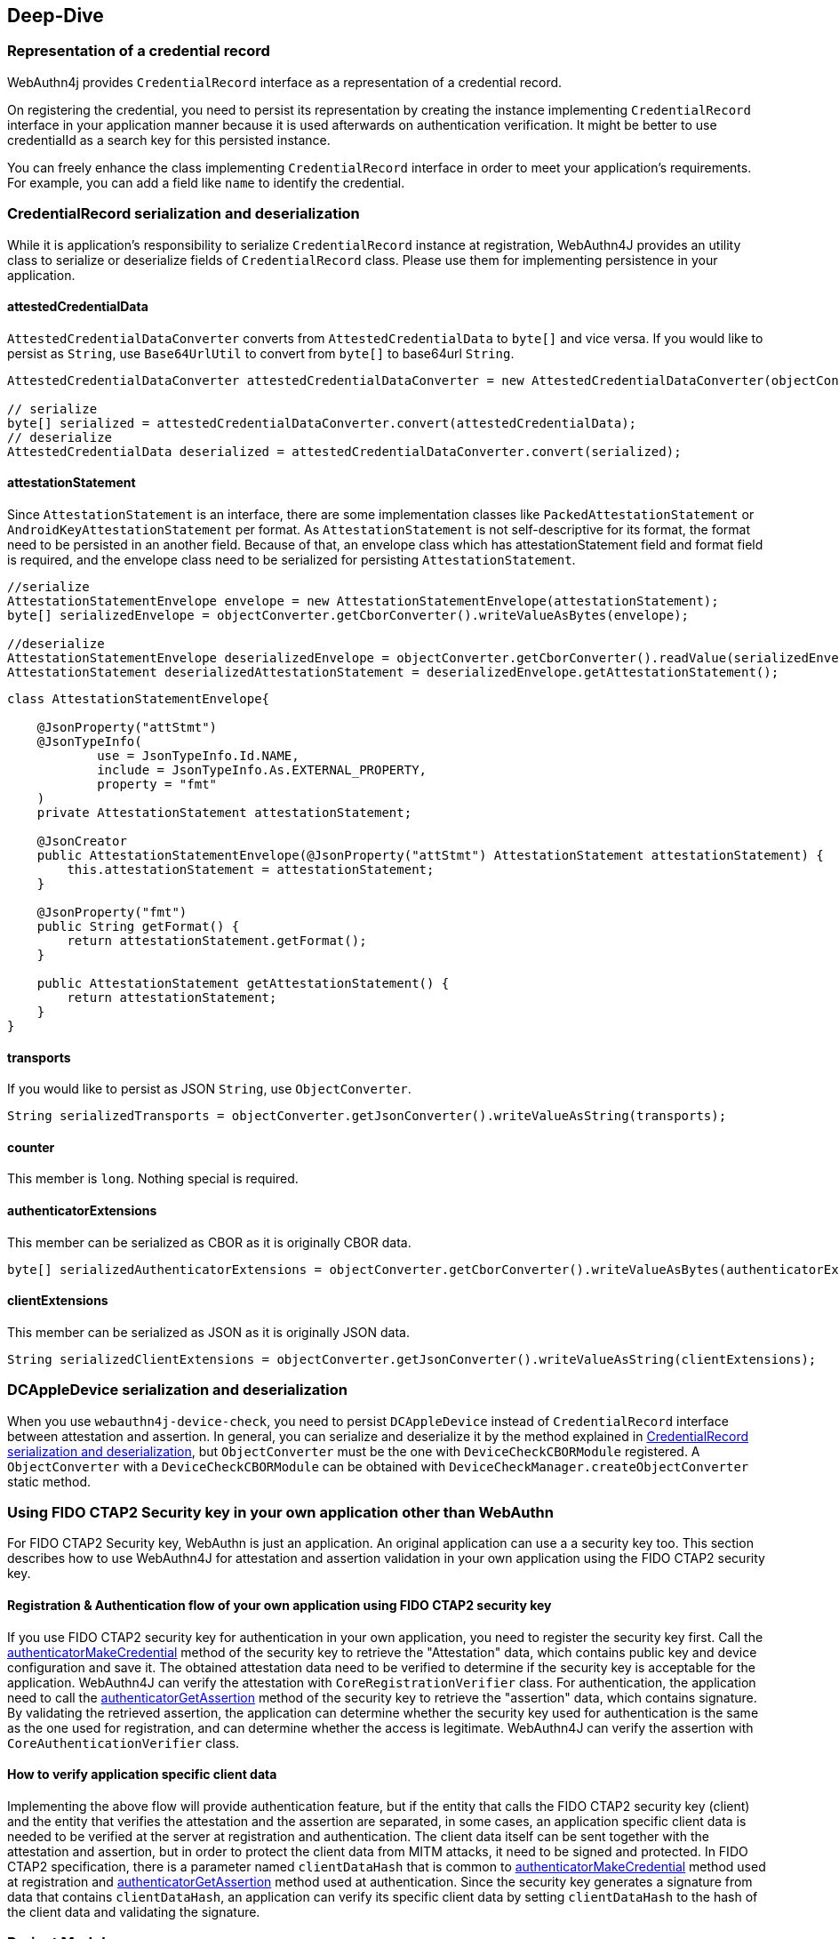 == Deep-Dive

=== Representation of a credential record

WebAuthn4j provides `CredentialRecord` interface as a representation of a credential record.

On registering the credential, you need to persist its representation by creating the instance implementing
`CredentialRecord` interface in your application manner because it is used afterwards on authentication verification.
It might be better to use credentialId as a search key for this persisted instance.

You can freely enhance the class implementing `CredentialRecord` interface in order to meet your application's requirements.
For example, you can add a field like `name` to identify the credential.

=== CredentialRecord serialization and deserialization

While it is application's responsibility to serialize `CredentialRecord` instance at registration, WebAuthn4J provides an utility class to serialize or deserialize fields of `CredentialRecord` class.
Please use them for implementing persistence in your application.

==== attestedCredentialData

`AttestedCredentialDataConverter` converts from `AttestedCredentialData` to `byte[]` and vice versa.
If you would like to persist as `String`, use `Base64UrlUtil` to convert from `byte[]` to base64url `String`.

[source,java]
----
AttestedCredentialDataConverter attestedCredentialDataConverter = new AttestedCredentialDataConverter(objectConverter);

// serialize
byte[] serialized = attestedCredentialDataConverter.convert(attestedCredentialData);
// deserialize
AttestedCredentialData deserialized = attestedCredentialDataConverter.convert(serialized);
----

==== attestationStatement

Since `AttestationStatement` is an interface, there are some implementation classes like `PackedAttestationStatement` or `AndroidKeyAttestationStatement` per format.
As `AttestationStatement` is not self-descriptive for its format, the format need to be persisted in an another field.
Because of that, an envelope class which has attestationStatement field and format field is required, and the envelope class need to be serialized for persisting `AttestationStatement`.

[source,java]
----
//serialize
AttestationStatementEnvelope envelope = new AttestationStatementEnvelope(attestationStatement);
byte[] serializedEnvelope = objectConverter.getCborConverter().writeValueAsBytes(envelope);

//deserialize
AttestationStatementEnvelope deserializedEnvelope = objectConverter.getCborConverter().readValue(serializedEnvelope, AttestationStatementEnvelope.class);
AttestationStatement deserializedAttestationStatement = deserializedEnvelope.getAttestationStatement();
----

[source,java]
----
class AttestationStatementEnvelope{

    @JsonProperty("attStmt")
    @JsonTypeInfo(
            use = JsonTypeInfo.Id.NAME,
            include = JsonTypeInfo.As.EXTERNAL_PROPERTY,
            property = "fmt"
    )
    private AttestationStatement attestationStatement;

    @JsonCreator
    public AttestationStatementEnvelope(@JsonProperty("attStmt") AttestationStatement attestationStatement) {
        this.attestationStatement = attestationStatement;
    }

    @JsonProperty("fmt")
    public String getFormat() {
        return attestationStatement.getFormat();
    }

    public AttestationStatement getAttestationStatement() {
        return attestationStatement;
    }
}
----

==== transports

If you would like to persist as JSON `String`, use `ObjectConverter`.

[source,java]
----
String serializedTransports = objectConverter.getJsonConverter().writeValueAsString(transports);
----

==== counter

This member is `long`.
Nothing special is required.

==== authenticatorExtensions

This member can be serialized as CBOR as it is originally CBOR data.

[source,java]
----
byte[] serializedAuthenticatorExtensions = objectConverter.getCborConverter().writeValueAsBytes(authenticatorExtensions);
----

==== clientExtensions

This member can be serialized as JSON as it is originally JSON data.

[source,java]
----
String serializedClientExtensions = objectConverter.getJsonConverter().writeValueAsString(clientExtensions);
----

=== DCAppleDevice serialization and deserialization

When you use `webauthn4j-device-check`, you need to persist `DCAppleDevice` instead of `CredentialRecord` interface between attestation and assertion.
In general, you can serialize and deserialize it by the method explained in <<CredentialRecord serialization and deserialization>>, but `ObjectConverter` must be the one with `DeviceCheckCBORModule` registered.
A `ObjectConverter` with a `DeviceCheckCBORModule` can be obtained with `DeviceCheckManager.createObjectConverter` static method.

=== Using FIDO CTAP2 Security key in your own application other than WebAuthn

For FIDO CTAP2 Security key, WebAuthn is just an application.
An original application can use a a security key too.
This section describes how to use WebAuthn4J for attestation and assertion validation in your own application using the FIDO CTAP2 security key.

==== Registration & Authentication flow of your own application using FIDO CTAP2 security key

If you use FIDO CTAP2 security key for authentication in your own application, you need to register the security key first.
Call the https://fidoalliance.org/specs/fido2/fido-client-to-authenticator-protocol-v2.1-rd-20191217.html#authenticatorMakeCredential[authenticatorMakeCredential] method of the security key to retrieve the "Attestation" data, which contains public key and device configuration and save it.
The obtained attestation data need to be verified to determine if the security key is acceptable for the application.
WebAuthn4J can verify the attestation with `CoreRegistrationVerifier` class.
For authentication, the application need to call the  https://fidoalliance.org/specs/fido2/fido-client-to-authenticator-protocol-v2.1-rd-20191217.html#authenticatorGetAssertion[authenticatorGetAssertion] method of the security key to retrieve the "assertion" data, which contains signature.
By validating the retrieved assertion, the application can determine whether the security key used for authentication is the same as the one used for registration, and can determine whether the access is legitimate.
WebAuthn4J can verify the assertion with `CoreAuthenticationVerifier` class.

==== How to verify application specific client data

Implementing the above flow will provide authentication feature, but if the entity that calls the FIDO CTAP2 security key (client) and the entity that verifies the attestation and the assertion are separated, in some cases, an application specific client data is needed to be verified at the server at registration and authentication.
The client data itself can be sent together with the attestation and assertion, but in order to protect the client data from MITM attacks, it need to be signed and protected.
In FIDO CTAP2 specification, there is a parameter named `clientDataHash` that is common to https://fidoalliance.org/specs/fido2/fido-client-to-authenticator-protocol-v2.1-rd-20191217.html#authenticatorMakeCredential[authenticatorMakeCredential] method used at registration and https://fidoalliance.org/specs/fido2/fido-client-to-authenticator-protocol-v2.1-rd-20191217.html#authenticatorGetAssertion[authenticatorGetAssertion] method used at authentication.
Since the security key generates a signature from data that contains `clientDataHash`, an application can verify its specific client data by setting `clientDataHash` to the hash of the client data and validating the signature.

=== Project Modules

WebAuthn4J consists of the following four modules.

==== Core: webauthn4j-core.jar

Provides core features for WebAuthn attestation and assertion verification.

==== Metadata: webauthn4j-metadata.jar

Provides additional features regarding FIDO Metadata Service.

==== Core-Async: webauthn4j-core-async.jar

Provides async variant of core features for WebAuthn attestation and assertion verification.
Since this module is in experimental status, the included classes don't follow semantic versioning and the design may change even though it is public.

==== Metadata-Async: webauthn4j-metadata-async.jar

Provides async variant of additional features regarding FIDO Metadata Service.
Since this module is in experimental status, the included classes don't follow semantic versioning and the design may change even though it is public.

==== Device-Check: webauthn4j-device-check.jar

Provides core features for Apple App Attest attestation and assertion verification.

==== Test: webauthn4j-test.jar

Internal library for WebAuthn4J testing.
The included classes don't follow semantic versioning and the design may be changed even though it is public.

==== Util: webauthn4j-util.jar

Contains utility classes used in WebAuthn4J library.

=== Custom converter implementation

WebAuthn4J uses Jackson library for JSON and CBOR serialization and deserialization.
If you would like to custom serialization or deserialization, register custom serializer or deserializer to the underlying Jackson `ObjectMapper`.

==== Custom converter registration

Since WebAuthn4J wraps `ObjectMapper` with `ObjectConverter`, inject your customized `ObjectMapper` through `ObjectConverter`
constructor and specify the `ObjectConverter` instance to the `WebAuthnManager` instance creation parameter.

=== Custom validator implementation

WebAuthn4J can add custom validator.
For registration validation, implement `CustomRegistrationVerifier`.
For authentication validation, implement `CustomAuthenticationVerifier`.

==== Custom validator registration

`CustomRegistrationVerifier` and `CustomAuthenticationVerifier` implementation can be registered to `WebAuthnManager`
via its constructor's `customRegistrationVerifiers` and `customAuthenticationVerifiers` parameters.

=== Classes

==== Data Transfer Objects

Classes under `com.webauthn4j.data` package are designed as immutable DTO.

==== Converter, Jackson Modules for WebAuthn

Classes under `com.webauthn4j.data` package are designed as being serializable and deserializable.

Some Classes under `converter` package needs custom serializer and deserializer.
Jackson's module named
`WebAuthnJSONModule` and `WebAuthnCBORModule` consolidate these custom serializer and deserializer.
WebAuthn4J’s validators register these modules onto Jackson's `ObjectMapper` automatically.

If you want to use WebAuthn4J’s serializer and deserializer outside of WebAuthnManager, you can register these modules onto Jackson's `ObjectMapper`.

==== TrustAnchorsResolver

`TrustAnchorsResolver` interface is used by `TrustAnchorCertPathTrustworthinessVerifier` to explore root certificates in the verification of the authenticity of the attestation statements.

==== TrustAnchorsProvider

`TrustAnchorsProvider` is an interface that `TrustAnchorsResolverImpl` delegates TrustAnchor load operation to.
KeyStoreFileTrustAnchorsProvider is provided as an implementation for loading TrustAnchor from Java Key Store file.
WebAuthn$J Spring Security also provides `CertFileResourcesTrustAnchorProvider` to load TrustAnchor from Spring Resource.

==== Exceptions

If some verification fails, WebAuthn4J throws an exception class inheriting `VerificationException`.

=== Logging

WebAuthn4J uses SLF4J as log interface library.
You can use any kind of this implementation like Logback as you want.

